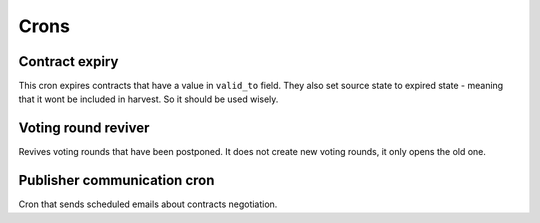 Crons
=====


Contract expiry
---------------

This cron expires contracts that have a value in ``valid_to`` field. They also
set source state to expired state - meaning that it wont be included in harvest.
So it should be used wisely.


Voting round reviver
--------------------

Revives voting rounds that have been postponed. It does not create new voting
rounds, it only opens the old one.


Publisher communication cron
----------------------------

Cron that sends scheduled emails about contracts negotiation.